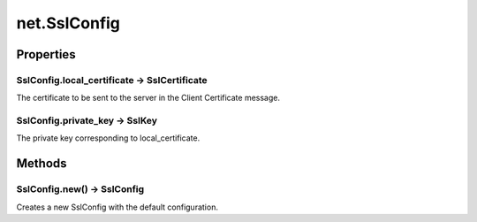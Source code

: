 net.SslConfig
#############



Properties
**********

SslConfig.local_certificate -> SslCertificate
=============================================

The certificate to be sent to the server in the Client Certificate message.

SslConfig.private_key -> SslKey
===============================

The private key corresponding to local_certificate.

Methods
*******

SslConfig.new() -> SslConfig
============================

Creates a new SslConfig with the default configuration.
